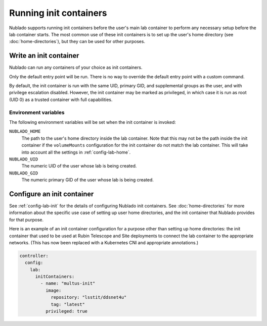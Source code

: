 #######################
Running init containers
#######################

Nublado supports running init containers before the user's main lab container to perform any necessary setup before the lab container starts.
The most common use of these init containers is to set up the user's home directory (see :doc:`home-directories`), but they can be used for other purposes.

Write an init container
=======================

Nublado can run any containers of your choice as init containers.

Only the default entry point will be run.
There is no way to override the default entry point with a custom command.

By default, the init container is run with the same UID, primary GID, and supplemental groups as the user, and with privilege escalation disabled.
However, the init container may be marked as privileged, in which case it is run as root (UID 0) as a trusted container with full capabilities.

Environment variables
---------------------

The following environment variables will be set when the init container is invoked:

``NUBLADO_HOME``
    The path to the user's home directory inside the lab container.
    Note that this may not be the path inside the init container if the ``volumeMounts`` configuration for the init container do not match the lab container.
    This will take into account all the settings in :ref:`config-lab-home`.

``NUBLADO_UID``
    The numeric UID of the user whose lab is being created.

``NUBLADO_GID``
    The numeric primary GID of the user whose lab is being created.

Configure an init container
===========================

See :ref:`config-lab-init` for the details of configuring Nublado init containers.
See :doc:`home-directories` for more information about the specific use case of setting up user home directories, and the init container that Nublado provides for that purpose.

Here is an example of an init container configuration for a purpose other than setting up home directories: the init container that used to be used at Rubin Telescope and Site deployments to connect the lab container to the appropriate networks.
(This has now been replaced with a Kubernetes CNI and appropriate annotations.)

.. code-block:: yaml

   controller:
     config:
       lab:
         initContainers:
           - name: "multus-init"
             image:
               repository: "lsstit/ddsnet4u"
               tag: "latest"
             privileged: true
